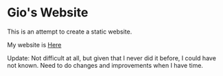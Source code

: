 * Gio's Website

This is an attempt to create a static
website.

My website is [[https://aerogio.github.io/][Here]]

Update: Not difficult at all, but given that I never did it before, I could have not known. Need to do changes and improvements when I have time.


